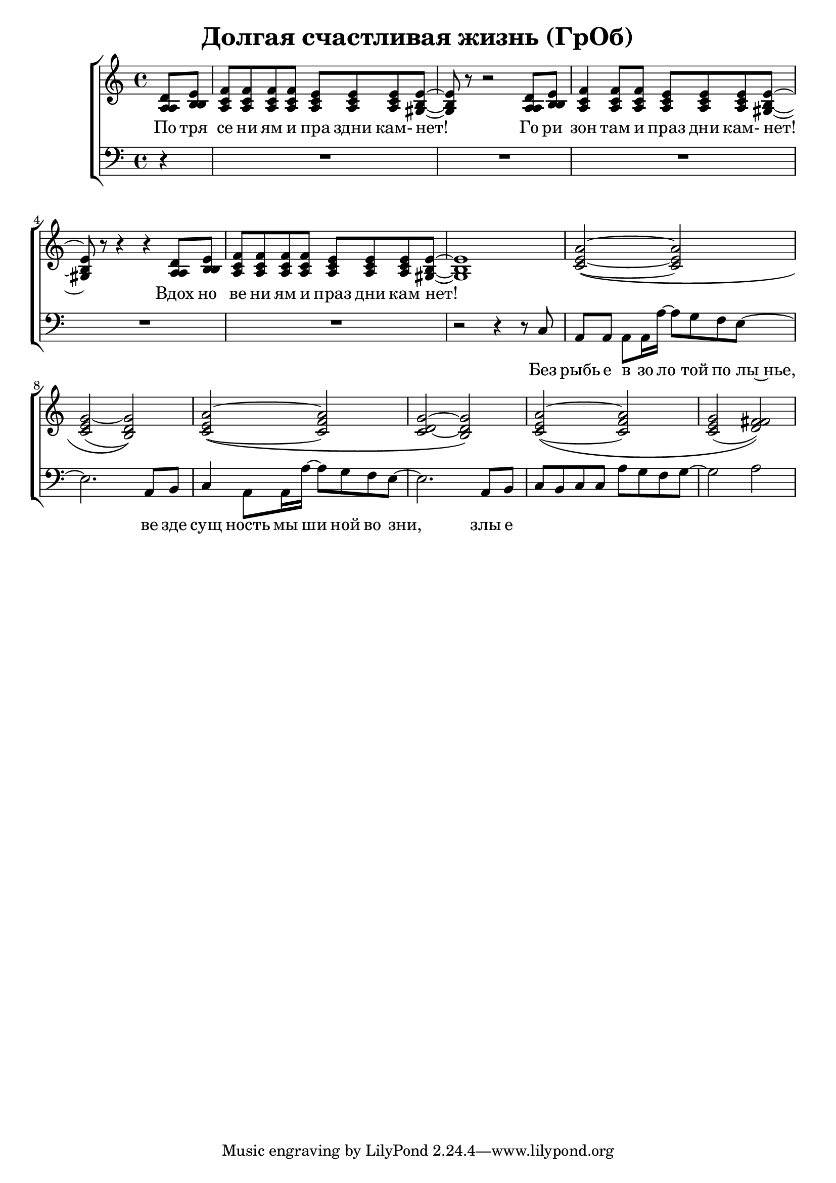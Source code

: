 \version "2.18.0"  % necessary for upgrading to future LilyPond versions.

\header{
  title = "Долгая счастливая жизнь (ГрОб)"
}

global = {
  \key c \major
  \time 4/4
}

sopMusic = \relative {
  \partial 4 d'8 e | f f f f e e e e~ | e r8 r2 d8 e | f4 f8 f e e e e~ | e r8 r4 r4 d8 e |
  f f f f e e e e~ | e1 | a2~\( a | g~ g\) | a~\( a | g~ g\) |
  a~\( a | g( fis)\) |
}

altoMusic = \relative {
  \partial 4 a8  b | c c c c c c c b~ | b r8 r2 a8 b | c4 c8 c c c c b~ | b r8 r4 r4 a8 b |
  c c c c c c c  b~ | b1 | e2~\( e | e( d)\) | e~\( f | d~ d\) |
  e\( f | e( fis)\) |
}

tenorMusic = \relative {
  \partial 4 a8 b | a a a a a a a gis~ | gis r8 r2 a8 b | a4 a8 a a a a gis~ | gis r8 r4 r4 a8 b | 
  a a a a a a a gis~ | gis1 | c2~\( c | c~ b\) | c~\( c | c~ b\) |
  c~\( c | c( d)\) |
}

bassMusic = \relative {
  \partial 4 d4\rest | R1*4 |
  | R1 | r2 r4 r8 c8 | a a a a16 a'~ a8 g f e~ | e2. a,8 b | c4 a8 a16 a'~ a8 g f e~ | e2. a,8 b |
  c b c c a' g f g~ | g2 a |
}


altoWords = \lyricmode {
  По тря се ни ям и пра здни кам- нет! Го ри зон там и праз дни кам- нет! Вдох но
  ве ни ям и праз дни кам нет!
}

bassWords = \lyricmode {
 Без рыбь е в зо ло той по лы~нье, ве зде сущ ность мы ши ной во зни, злы е
}

\score {
  \layout { }
  \midi {
    \tempo 4 = 98
  }
  \new ChoirStaff <<
    \new Staff = "women" <<
      \new Voice = "sopranos" {
      <<
        \global \sopMusic
        \global \altoMusic
        \global \tenorMusic
      >>
      }
    >>
    \new Lyrics = "altos"
    \new Staff = "men" <<
      \clef bass
      \new Voice = "basses" {
        <<
          \global \bassMusic
        >>
      }
    >>
    \context Lyrics = "" \lyricsto "sopranos" \altoWords
    \new Lyrics = "basses"
    \context Lyrics = "basses" \lyricsto "basses" \bassWords
  >>
}
